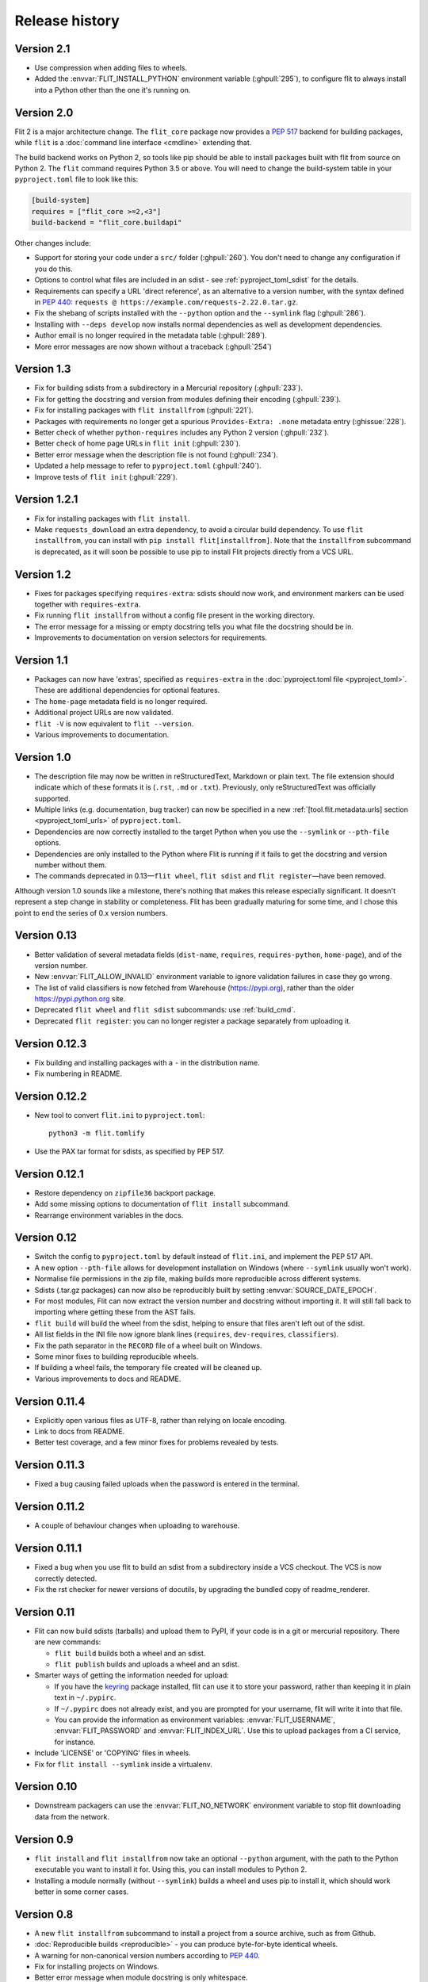 Release history
===============

Version 2.1
-----------

- Use compression when adding files to wheels.
- Added the :envvar:`FLIT_INSTALL_PYTHON` environment variable (:ghpull:`295`),
  to configure flit to always install into a Python other than the one it's
  running on.

Version 2.0
-----------

Flit 2 is a major architecture change. The ``flit_core`` package now provides
a :pep:`517` backend for building packages, while ``flit`` is a
:doc:`command line interface <cmdline>` extending that.

The build backend works on Python 2, so tools like pip should be able to install
packages built with flit from source on Python 2.
The ``flit`` command requires Python 3.5 or above.
You will need to change the build-system table in your ``pyproject.toml`` file
to look like this:

.. code-block:: toml

    [build-system]
    requires = ["flit_core >=2,<3"]
    build-backend = "flit_core.buildapi"

Other changes include:

- Support for storing your code under a ``src/`` folder (:ghpull:`260`).
  You don't need to change any configuration if you do this.
- Options to control what files are included in an sdist - see
  :ref:`pyproject_toml_sdist` for the details.
- Requirements can specify a URL 'direct reference', as an alternative to a
  version number, with the syntax defined in :pep:`440`:
  ``requests @ https://example.com/requests-2.22.0.tar.gz``.
- Fix the shebang of scripts installed with the ``--python`` option and the
  ``--symlink`` flag (:ghpull:`286`).
- Installing with ``--deps develop`` now installs normal dependencies
  as well as development dependencies.
- Author email is no longer required in the metadata table (:ghpull:`289`).
- More error messages are now shown without a traceback (:ghpull:`254`)

Version 1.3
-----------

- Fix for building sdists from a subdirectory in a Mercurial repository
  (:ghpull:`233`).
- Fix for getting the docstring and version from modules defining their encoding
  (:ghpull:`239`).
- Fix for installing packages with ``flit installfrom`` (:ghpull:`221`).
- Packages with requirements no longer get a spurious ``Provides-Extra: .none``
  metadata entry (:ghissue:`228`).
- Better check of whether ``python-requires`` includes any Python 2 version
  (:ghpull:`232`).
- Better check of home page URLs in ``flit init`` (:ghpull:`230`).
- Better error message when the description file is not found (:ghpull:`234`).
- Updated a help message to refer to ``pyproject.toml`` (:ghpull:`240`).
- Improve tests of ``flit init`` (:ghpull:`229`).

Version 1.2.1
-------------

- Fix for installing packages with ``flit install``.
- Make ``requests_download`` an extra dependency, to avoid a circular build
  dependency. To use ``flit installfrom``, you can install with
  ``pip install flit[installfrom]``. Note that the ``installfrom`` subcommand
  is deprecated, as it will soon be possible to use pip to install Flit projects
  directly from a VCS URL.

Version 1.2
-----------

- Fixes for packages specifying ``requires-extra``: sdists should now work, and
  environment markers can be used together with ``requires-extra``.
- Fix running ``flit installfrom`` without a config file present in the
  working directory.
- The error message for a missing or empty docstring tells you what file
  the docstring should be in.
- Improvements to documentation on version selectors for requirements.

Version 1.1
-----------

- Packages can now have 'extras', specified as ``requires-extra`` in the
  :doc:`pyproject.toml file <pyproject_toml>`. These are additional dependencies
  for optional features.
- The ``home-page`` metadata field is no longer required.
- Additional project URLs are now validated.
- ``flit -V`` is now equivalent to ``flit --version``.
- Various improvements to documentation.

Version 1.0
-----------

- The description file may now be written in reStructuredText, Markdown or
  plain text. The file extension should indicate which of these formats it is
  (``.rst``, ``.md`` or ``.txt``). Previously, only reStructuredText was
  officially supported.
- Multiple links (e.g. documentation, bug tracker) can now be specified in a
  new :ref:`[tool.flit.metadata.urls] section <pyproject_toml_urls>` of
  ``pyproject.toml``.
- Dependencies are now correctly installed to the target Python when you use
  the ``--symlink`` or ``--pth-file`` options.
- Dependencies are only installed to the Python where Flit is running if
  it fails to get the docstring and version number without them.
- The commands deprecated in 0.13—``flit wheel``, ``flit sdist`` and
  ``flit register``—have been removed.

Although version 1.0 sounds like a milestone, there's nothing that makes this
release especially significant. It doesn't represent a step change in stability
or completeness. Flit has been gradually maturing for some time, and I chose
this point to end the series of 0.x version numbers.

Version 0.13
------------

- Better validation of several metadata fields (``dist-name``, ``requires``,
  ``requires-python``, ``home-page``), and of the version number.
- New :envvar:`FLIT_ALLOW_INVALID` environment variable to ignore validation
  failures in case they go wrong.
- The list of valid classifiers is now fetched from Warehouse (https://pypi.org),
  rather than the older https://pypi.python.org site.
- Deprecated ``flit wheel`` and ``flit sdist`` subcommands: use
  :ref:`build_cmd`.
- Deprecated ``flit register``: you can no longer register a package separately
  from uploading it.

Version 0.12.3
--------------

- Fix building and installing packages with a ``-`` in the distribution name.
- Fix numbering in README.

Version 0.12.2
--------------

- New tool to convert ``flit.ini`` to ``pyproject.toml``::

      python3 -m flit.tomlify

- Use the PAX tar format for sdists, as specified by PEP 517.

Version 0.12.1
--------------

- Restore dependency on ``zipfile36`` backport package.
- Add some missing options to documentation of ``flit install`` subcommand.
- Rearrange environment variables in the docs.

Version 0.12
------------

- Switch the config to ``pyproject.toml`` by default instead of ``flit.ini``,
  and implement the PEP 517 API.
- A new option ``--pth-file`` allows for development installation on Windows
  (where ``--symlink`` usually won't work).
- Normalise file permissions in the zip file, making builds more reproducible
  across different systems.
- Sdists (.tar.gz packages) can now also be reproducibly built by setting
  :envvar:`SOURCE_DATE_EPOCH`.
- For most modules, Flit can now extract the version number and docstring
  without importing it. It will still fall back to importing where getting
  these from the AST fails.
- ``flit build`` will build the wheel from the sdist, helping to ensure that
  files aren't left out of the sdist.
- All list fields in the INI file now ignore blank lines (``requires``,
  ``dev-requires``, ``classifiers``).
- Fix the path separator in the ``RECORD`` file of a wheel built on Windows.
- Some minor fixes to building reproducible wheels.
- If building a wheel fails, the temporary file created will be cleaned up.
- Various improvements to docs and README.

Version 0.11.4
--------------

- Explicitly open various files as UTF-8, rather than relying on locale
  encoding.
- Link to docs from README.
- Better test coverage, and a few minor fixes for problems revealed by tests.

Version 0.11.3
--------------

- Fixed a bug causing failed uploads when the password is entered in the
  terminal.

Version 0.11.2
--------------

- A couple of behaviour changes when uploading to warehouse.

Version 0.11.1
--------------

- Fixed a bug when you use flit to build an sdist from a subdirectory inside a
  VCS checkout. The VCS is now correctly detected.
- Fix the rst checker for newer versions of docutils, by upgrading the bundled
  copy of readme_renderer.

Version 0.11
------------

- Flit can now build sdists (tarballs) and upload them to PyPI, if your code is
  in a git or mercurial repository. There are new commands:

  - ``flit build`` builds both a wheel and an sdist.
  - ``flit publish`` builds and uploads a wheel and an sdist.

- Smarter ways of getting the information needed for upload:

  - If you have the `keyring <https://github.com/jaraco/keyring>`_ package
    installed, flit can use it to store your password, rather than keeping it
    in plain text in ``~/.pypirc``.
  - If ``~/.pypirc`` does not already exist, and you are prompted for your
    username, flit will write it into that file.
  - You can provide the information as environment variables:
    :envvar:`FLIT_USERNAME`, :envvar:`FLIT_PASSWORD` and :envvar:`FLIT_INDEX_URL`.
    Use this to upload packages from a CI service, for instance.

- Include 'LICENSE' or 'COPYING' files in wheels.
- Fix for ``flit install --symlink`` inside a virtualenv.


Version 0.10
------------

- Downstream packagers can use the :envvar:`FLIT_NO_NETWORK` environment
  variable to stop flit downloading data from the network.

Version 0.9
-----------

- ``flit install`` and ``flit installfrom`` now take an optional ``--python`` argument,
  with the path to the Python executable you want to install it for.
  Using this, you can install modules to Python 2.
- Installing a module normally (without ``--symlink``) builds a wheel and uses
  pip to install it, which should work better in some corner cases.

Version 0.8
-----------

- A new ``flit installfrom`` subcommand to install a project from a source
  archive, such as from Github.
- :doc:`Reproducible builds <reproducible>` - you can produce byte-for-byte
  identical wheels.
- A warning for non-canonical version numbers according to `PEP 440
  <https://www.python.org/dev/peps/pep-0440/>`__.
- Fix for installing projects on Windows.
- Better error message when module docstring is only whitespace.

Version 0.7
-----------

- A new ``dev-requires`` field in the config file for development requirements,
  used when doing ``flit install``.
- Added a ``--deps`` option for ``flit install`` to control which dependencies
  are installed.
- Flit can now be invoked with ``python -m flit``.

Version 0.6
-----------

- ``flit install`` now ensures requirements specified in ``flit.ini`` are
  installed, using pip.
- If you specify a description file, flit now warns you if it's not valid
  reStructuredText (since invalid reStructuredText is treated as plain text on
  PyPI).
- Improved the error message for mis-spelled keys in ``flit.ini``.

Version 0.5
-----------

- A new ``flit init`` command to quickly define the essential basic metadata
  for a package.
- Support for :doc:`entrypoints`.
- A new ``flit register`` command to register a package without uploading it,
  for when you want to claim a name before you're ready to release.
- Added a ``--repository`` option for specifying an alternative PyPI instance.
- Added a ``--debug`` flag to show debug-level log messages.
- Better error messages when the module docstring or ``__version__`` is missing.

Version 0.4
-----------

- Users can now specify ``dist-name`` in the config file if they need to use
  different names on PyPI and for imports.
- Classifiers are now checked against a locally cached list of valid
  classifiers.
- Packages can be locally installed into environments for development.
- Local installation now creates a PEP 376 ``.dist-info`` folder instead of
  ``.egg-info``.
